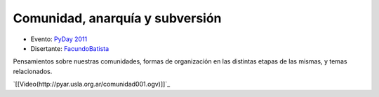
Comunidad, anarquía y subversión
================================

* Evento: `PyDay 2011`_

* Disertante: FacundoBatista_

.. * Presentación:

.. [[attachment:nombreadjunto ]] ##Link al archivo adjunto o pagina externa

.. * Código:

.. [[attachment:nombreadjunto ]] ##Link al archivo adjunto o pagina externa

Pensamientos sobre nuestras comunidades, formas de organización en las distintas etapas de las mismas, y temas relacionados.

`[[Video(http://pyar.usla.org.ar/comunidad001.ogv)]]`_

.. ############################################################################

.. _PyDay 2011: Eventos/PyDay/2011/Cordoba

.. _facundobatista: /miembros/facundobatista
